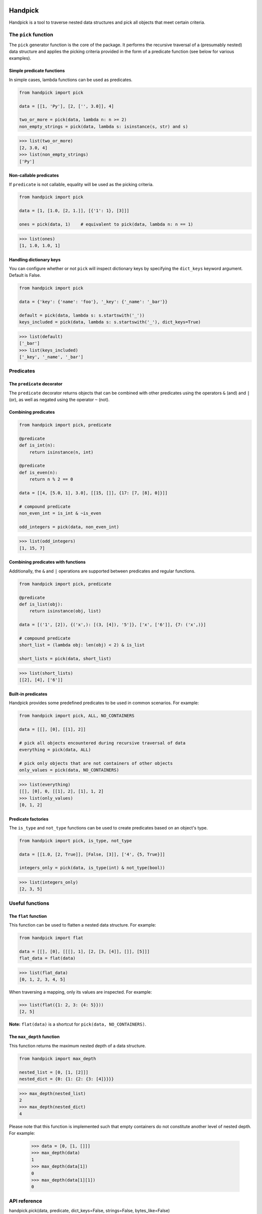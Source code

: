 |pytest| |coverage| |release| |license| |pyversions| |format| |downloads|

========
Handpick
========

Handpick is a tool to traverse nested data structures and pick all
objects that meet certain criteria.


The ``pick`` function
=====================

The ``pick`` generator function is the core of the package. It performs
the recursive traversal of a (presumably nested) data structure and
applies the picking criteria provided in the form of a predicate
function (see below for various examples).


Simple predicate functions
--------------------------

In simple cases, lambda functions can be used as predicates.

.. code-block:: python

    from handpick import pick

    data = [[1, 'Py'], [2, ['', 3.0]], 4]

    two_or_more = pick(data, lambda n: n >= 2)
    non_empty_strings = pick(data, lambda s: isinstance(s, str) and s)

.. code::

    >>> list(two_or_more)
    [2, 3.0, 4]
    >>> list(non_empty_strings)
    ['Py']


Non-callable predicates
-----------------------

If ``predicate`` is not callable, equality will be used as the picking
criteria.

.. code-block:: python

    from handpick import pick

    data = [1, [1.0, [2, 1.]], [{'1': 1}, [3]]]

    ones = pick(data, 1)    # equivalent to pick(data, lambda n: n == 1)

.. code::

    >>> list(ones)
    [1, 1.0, 1.0, 1]


Handling dictionary keys
------------------------

You can configure whether or not ``pick`` will inspect dictionary keys
by specifying the ``dict_keys`` keyword argument. Default is False.

.. code-block:: python

    from handpick import pick

    data = {'key': {'name': 'foo'}, '_key': {'_name': '_bar'}}

    default = pick(data, lambda s: s.startswith('_'))
    keys_included = pick(data, lambda s: s.startswith('_'), dict_keys=True)

.. code::

    >>> list(default)
    ['_bar']
    >>> list(keys_included)
    ['_key', '_name', '_bar']


Predicates
==========


The ``predicate`` decorator
---------------------------

The ``predicate`` decorator returns objects that can be combined with other
predicates using the operators ``&`` (and) and ``|`` (or), as well as negated
using the operator ``~`` (not).


Combining predicates
--------------------

.. code-block:: python

    from handpick import pick, predicate

    @predicate
    def is_int(n):
        return isinstance(n, int)

    @predicate
    def is_even(n):
        return n % 2 == 0

    data = [[4, [5.0, 1], 3.0], [[15, []], {17: [7, [8], 0]}]]

    # compound predicate
    non_even_int = is_int & ~is_even

    odd_integers = pick(data, non_even_int)

.. code::

    >>> list(odd_integers)
    [1, 15, 7]


Combining predicates with functions
-----------------------------------

Additionally, the ``&`` and ``|`` operations are supported between predicates
and regular functions.

.. code-block:: python

    from handpick import pick, predicate

    @predicate
    def is_list(obj):
        return isinstance(obj, list)

    data = [('1', [2]), {('x',): [(3, [4]), '5']}, ['x', ['6']], {7: ('x',)}]

    # compound predicate
    short_list = (lambda obj: len(obj) < 2) & is_list

    short_lists = pick(data, short_list)

.. code::

    >>> list(short_lists)
    [[2], [4], ['6']]


Built-in predicates
-------------------

Handpick provides some predefined predicates to be used in common
scenarios. For example:

.. code-block:: python

    from handpick import pick, ALL, NO_CONTAINERS

    data = [[], [0], [[1], 2]]

    # pick all objects encountered during recursive traversal of data
    everything = pick(data, ALL)

    # pick only objects that are not containers of other objects
    only_values = pick(data, NO_CONTAINERS)

.. code::

    >>> list(everything)
    [[], [0], 0, [[1], 2], [1], 1, 2]
    >>> list(only_values)
    [0, 1, 2]


Predicate factories
-------------------

The ``is_type`` and ``not_type`` functions can be used to create predicates
based on an object's type.

.. code-block:: python

    from handpick import pick, is_type, not_type

    data = [[1.0, [2, True]], [False, [3]], ['4', {5, True}]]

    integers_only = pick(data, is_type(int) & not_type(bool))

.. code::

    >>> list(integers_only)
    [2, 3, 5]


Useful functions
================


The ``flat`` function
---------------------

This function can be used to flatten a nested data structure. For example:

.. code-block:: python

    from handpick import flat

    data = [[], [0], [[[], 1], [2, [3, [4]], []], [5]]]
    flat_data = flat(data)

.. code::

    >>> list(flat_data)
    [0, 1, 2, 3, 4, 5]

When traversing a mapping, only its values are inspected. For example:

.. code::

    >>> list(flat({1: 2, 3: {4: 5}}))
    [2, 5]

**Note:** ``flat(data)`` is a shortcut for ``pick(data, NO_CONTAINERS)``.


The ``max_depth`` function
--------------------------

This function returns the maximum nested depth of a data structure.

.. code-block:: python

    from handpick import max_depth

    nested_list = [0, [1, [2]]]
    nested_dict = {0: {1: {2: {3: [4]}}}}

.. code::

    >>> max_depth(nested_list)
    2
    >>> max_depth(nested_dict)
    4

Please note that this function is implemented such that empty containers
do not constitute another level of nested depth. For example:

    >>> data = [0, [1, []]]
    >>> max_depth(data)
    1
    >>> max_depth(data[1])
    0
    >>> max_depth(data[1][1])
    0


API reference
=============

handpick.pick(data, predicate, dict_keys=False, strings=False, bytes_like=False)
    Pick objects from ``data`` based on ``predicate``.

    Traverse ``data`` recursively and yield all objects for which
    ``predicate(obj)`` is true.

    ``data`` should be an iterable container.

    ``predicate`` should be a callable taking one argument and returning
    a Boolean value. If ``predicate`` is not callable, equality will be
    used as the picking criteria, i.e. objects for which
    ``obj == predicate`` is true will be yielded.

    When traversing a mapping, only its values are inspected by
    default. If ``dict_keys`` is set to True, both keys and values of the
    mapping are inspected.

    By default, strings are not regarded as containers of other objects
    and therefore not visited by the recursive algorithm. This can be
    changed by setting ``strings`` to True. Strings of length 0 or 1 are
    never visited.

    By default, bytes-like sequences (bytes and bytearrays) are not
    regarded as containers of other objects and therefore not visited
    by the recursive algorithm. This can be changed by setting
    ``bytes_like`` to True.

@handpick.predicate(func)
    Decorator wrapping a function with a predicate object.

    The decorated function can be combined with other predicates using
    the operators ``&`` (and) and ``|`` (or), as well as negated using the
    operator ``~`` (not).

    Predicate objects are intended to be used as the ``predicate``
    argument to the ``pick`` function.

handpick.ALL
    Predicate that returns True for all objects.

handpick.NO_CONTAINERS
    Predicate that returns False for all iterable objects except
    strings and bytes-like objects.

handpick.NO_LIST_DICT
    Predicate that returns False for instances of ``list`` and
    ``dict``.

handpick.is_type(type_or_types)
    Predicate factory. Return a predicate that returns True if
    object is an instance of specified type(s).

    ``type_or_types`` must be a type or tuple of types.

handpick.not_type(type_or_types)
    Predicate factory. Return a predicate that returns True if
    object is not an instance of specified type(s).

    ``type_or_types`` must be a type or tuple of types.

handpick.flat(data)
    Flatten ``data``.

    Yield a sequence of objects from a (presumably nested) data
    structure ``data``. Only non-iterable objects, strings and bytes-like
    objects are yielded.

    When traversing a mapping, only its values are inspected.

handpick.max_depth(data)
    Return maximum nested depth of ``data``.

    ``data`` should be an iterable container. It is assumed that direct
    elements of ``data`` are in depth 0. Empty containers do not
    constitute another level of nested depth.


.. |pytest| image:: https://github.com/mportesdev/handpick/workflows/pytest/badge.svg
    :target: https://github.com/mportesdev/handpick/actions
.. |coverage| image:: https://img.shields.io/codecov/c/gh/mportesdev/handpick
    :target: https://codecov.io/gh/mportesdev/handpick
.. |release| image:: https://img.shields.io/github/v/release/mportesdev/handpick
    :target: https://github.com/mportesdev/handpick/releases/latest
.. |license| image:: https://img.shields.io/github/license/mportesdev/handpick
    :target: https://github.com/mportesdev/handpick/blob/main/LICENSE
.. |pyversions| image:: https://img.shields.io/pypi/pyversions/handpick
    :target: https://pypi.org/project/handpick
.. |format| image:: https://img.shields.io/pypi/format/handpick
    :target: https://pypi.org/project/handpick/#files
.. |downloads| image:: https://pepy.tech/badge/handpick
    :target: https://pepy.tech/project/handpick
